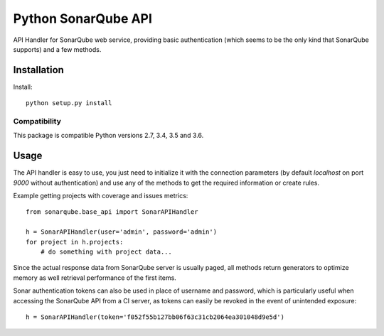 ====================
Python SonarQube API
====================

API Handler for SonarQube web service, providing basic authentication (which
seems to be the only kind that SonarQube supports) and a few methods.

Installation
============

Install::

    python setup.py install

Compatibility
-------------

This package is compatible Python versions 2.7, 3.4, 3.5 and 3.6.


Usage
=====

The API handler is easy to use, you just need to initialize it with the
connection parameters (by default *localhost* on port *9000* without
authentication) and use any of the methods to get the required information or
create rules.

Example getting projects with coverage and issues metrics::

    from sonarqube.base_api import SonarAPIHandler

    h = SonarAPIHandler(user='admin', password='admin')
    for project in h.projects:
        # do something with project data...

Since the actual response data from SonarQube server is usually paged, all
methods return generators to optimize memory as well retrieval performance of
the first items.

Sonar authentication tokens can also be used in place of username and password,
which is particularly useful when accessing the SonarQube API from a CI server,
as tokens can easily be revoked in the event of unintended exposure::

    h = SonarAPIHandler(token='f052f55b127bb06f63c31cb2064ea301048d9e5d')


